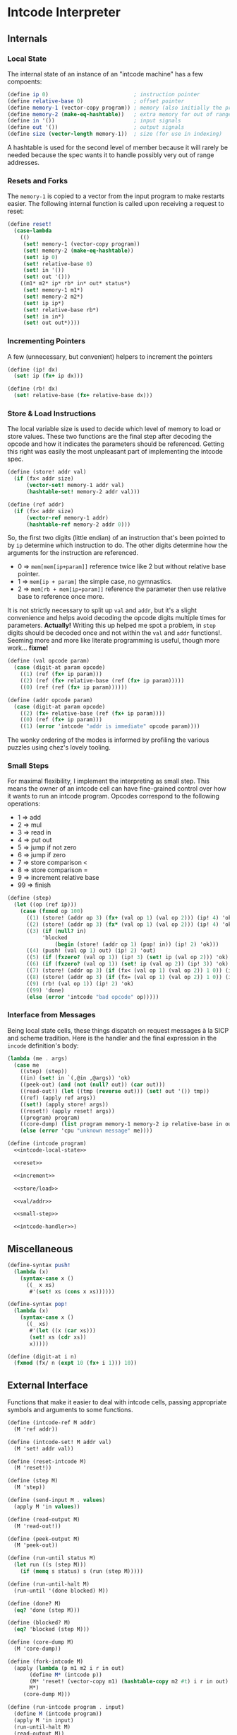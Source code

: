 #+options: num:nil

* Intcode Interpreter

** Internals

*** Local State

The internal state of an instance of an "intcode machine" has a few
compoents:

#+name: intcode-local-state
#+begin_src scheme :session :exports code
(define ip 0)                           ; instruction pointer
(define relative-base 0)                ; offset pointer
(define memory-1 (vector-copy program)) ; memory (also initially the program)
(define memory-2 (make-eq-hashtable))   ; extra memory for out of range references
(define in '())                         ; input signals
(define out '())                        ; output signals
(define size (vector-length memory-1))  ; size (for use in indexing)
#+end_src

#+RESULTS: intcode-local-state

A hashtable is used for the second level of member because it will
rarely be needed because the spec wants it to handle possibly very out
of range addresses.

*** Resets and Forks

The ~memory-1~ is copied to a vector from the input program to make
restarts easier. The following internal function is called upon
receiving a request to reset:

#+name: reset
#+begin_src scheme :session
(define reset!
  (case-lambda
    (()
     (set! memory-1 (vector-copy program))
     (set! memory-2 (make-eq-hashtable))
     (set! ip 0)
     (set! relative-base 0)
     (set! in '())
     (set! out '()))
    ((m1* m2* ip* rb* in* out* status*)
     (set! memory-1 m1*)
     (set! memory-2 m2*)
     (set! ip ip*)
     (set! relative-base rb*)
     (set! in in*)
     (set! out out*))))
#+end_src

*** Incrementing Pointers

A few (unnecessary, but convenient) helpers to increment the pointers

#+name: increment
#+begin_src scheme :session
(define (ip! dx)
  (set! ip (fx+ ip dx)))

(define (rb! dx)
  (set! relative-base (fx+ relative-base dx)))
#+end_src

*** Store & Load Instructions

The local variable size is used to decide which level of memory to
load or store values. These two functions are the final step after
decoding the opcode and how it indicates the parameters should be
referenced. Getting this right was easily the most unpleasant part of
implementing the intcode spec.

#+name: store/load
#+begin_src scheme :session
(define (store! addr val)
  (if (fx< addr size)
      (vector-set! memory-1 addr val)
      (hashtable-set! memory-2 addr val)))

(define (ref addr)
  (if (fx< addr size)
      (vector-ref memory-1 addr)
      (hashtable-ref memory-2 addr 0)))
#+end_src

So, the first two digits (little endian) of an instruction that's been
pointed to by ~ip~ determine which instruction to do. The other digits
determine how the arguments for the instruction are referenced.
- 0 => ~mem[mem[ip+param]]~ reference twice like 2 but without
  relative base pointer.
- 1 => ~mem[ip + param]~ the simple case, no gymnastics.
- 2 => ~mem[rb + mem[ip+param]]~ reference the parameter then use
  relative base to reference once more.

It is not strictly necessary to split up ~val~ and ~addr~, but it's a
slight convenience and helps avoid decoding the opcode digits multiple
times for parameters. *Actually!* Writing this up helped me spot a
problem, in ~step~ digits should be decoded once and not within the
~val~ and ~addr~ functions!. Seeming more and more like literate
programming is useful, though more work... *fixme!*

#+name: val/addr
#+begin_src scheme :session
(define (val opcode param)
  (case (digit-at param opcode)
    ((1) (ref (fx+ ip param)))
    ((2) (ref (fx+ relative-base (ref (fx+ ip param)))))
    ((0) (ref (ref (fx+ ip param))))))

(define (addr opcode param)
  (case (digit-at param opcode)
    ((2) (fx+ relative-base (ref (fx+ ip param))))
    ((0) (ref (fx+ ip param)))
    ((1) (error 'intcode "addr is immediate" opcode param))))
#+end_src

The wonky ordering of the modes is informed by profiling the various
puzzles using chez's lovely tooling.

*** Small Steps

For maximal flexibility, I implement the interpreting as small
step. This means the owner of an intcode cell can have fine-grained
control over how it wants to run an intcode program. Opcodes
correspond to the following operations:
- 1 => add
- 2 => mul
- 3 => read in
- 4 => put out
- 5 => jump if not zero
- 6 => jump if zero
- 7 => store comparison <
- 8 => store comparison =
- 9 => increment relative base
- 99 => finish

#+name: small-step
#+begin_src scheme :session
(define (step)
  (let ((op (ref ip)))
    (case (fxmod op 100)
      ((1) (store! (addr op 3) (fx+ (val op 1) (val op 2))) (ip! 4) 'ok)
      ((2) (store! (addr op 3) (fx* (val op 1) (val op 2))) (ip! 4) 'ok)
      ((3) (if (null? in)
	       'blocked
               (begin (store! (addr op 1) (pop! in)) (ip! 2) 'ok)))
      ((4) (push! (val op 1) out) (ip! 2) 'out)
      ((5) (if (fxzero? (val op 1)) (ip! 3) (set! ip (val op 2))) 'ok)
      ((6) (if (fxzero? (val op 1)) (set! ip (val op 2)) (ip! 3)) 'ok)
      ((7) (store! (addr op 3) (if (fx< (val op 1) (val op 2)) 1 0)) (ip! 4) 'ok)
      ((8) (store! (addr op 3) (if (fx= (val op 1) (val op 2)) 1 0)) (ip! 4) 'ok)
      ((9) (rb! (val op 1)) (ip! 2) 'ok)
      ((99) 'done)
      (else (error 'intcode "bad opcode" op)))))
#+end_src

*** Interface from Messages

Being local state cells, these things dispatch on request messages à
la SICP and scheme tradition. Here is the handler and the final
expression in the ~incode~ definition's body:

#+name: intcode-handler
#+begin_src scheme :session
(lambda (me . args)
  (case me
    ((step) (step))
    ((in) (set! in `(,@in ,@args)) 'ok)
    ((peek-out) (and (not (null? out)) (car out)))
    ((read-out!) (let ((tmp (reverse out))) (set! out '()) tmp))
    ((ref) (apply ref args))
    ((set!) (apply store! args))
    ((reset!) (apply reset! args))
    ((program) program)
    ((core-dump) (list program memory-1 memory-2 ip relative-base in out))
    (else (error 'cpu "unknown message" me))))
#+end_src

#+name: intcode
#+begin_src scheme :session :noweb yes
(define (intcode program)
  <<intcode-local-state>>

  <<reset>>

  <<increment>>

  <<store/load>>

  <<val/addr>>

  <<small-step>>

  <<intcode-handler>>)
#+end_src

** Miscellaneous

#+name: misc
#+begin_src scheme :session
(define-syntax push!
  (lambda (x)
    (syntax-case x ()
      ((_ x xs)
       #'(set! xs (cons x xs))))))

(define-syntax pop!
  (lambda (x)
    (syntax-case x ()
      ((_ xs)
       #'(let ((x (car xs)))
	   (set! xs (cdr xs))
	   x)))))

(define (digit-at i n)
  (fxmod (fx/ n (expt 10 (fx+ i 1))) 10))
#+end_src

** External Interface

Functions that make it easier to deal with intcode cells, passing
appropriate symbols and arguments to some functions.

#+name: library-interface
#+begin_src scheme :session
(define (intcode-ref M addr)
  (M 'ref addr))

(define (intcode-set! M addr val)
  (M 'set! addr val))

(define (reset-intcode M)
  (M 'reset!))

(define (step M)
  (M 'step))

(define (send-input M . values)
  (apply M 'in values))

(define (read-output M)
  (M 'read-out!))

(define (peek-output M)
  (M 'peek-out))

(define (run-until status M)
  (let run ((s (step M)))
    (if (memq s status) s (run (step M)))))

(define (run-until-halt M)
  (run-until '(done blocked) M))

(define (done? M)
  (eq? 'done (step M)))

(define (blocked? M)
  (eq? 'blocked (step M)))

(define (core-dump M)
  (M 'core-dump))

(define (fork-intcode M)
  (apply (lambda (p m1 m2 i r in out)
	   (define M* (intcode p))
	   (M* 'reset! (vector-copy m1) (hashtable-copy m2 #t) i r in out)
	   M*)
	 (core-dump M)))

(define (run-intcode program . input)
  (define M (intcode program))
  (apply M 'in input)
  (run-until-halt M)
  (read-output M))
#+end_src

** Parsing

#+name: r6rs-parse-intcode
#+begin_src scheme :session
(define (parse-intcode . port)
  (define in
    (if (null? port) (current-input-port) (car port)))
  (let lp ((x (read-char in)) (negative? #f) (n 0) (program '()))
    (cond
     ((or (eof-object? x) (and (char=? #\newline x)
			       (eof-object? (peek-char in))))
      (list->vector
       (reverse
	(if negative?
	    (cons (- n) program)
	    (cons n program)))))
     ((char<=? #\0 x #\9)
      (lp (read-char in) negative? (+ (* 10 n) (char->integer x) -48) program))
     ((char=? x #\,)
      (if negative?
	  (lp (read-char in) #f 0 (cons (- n) program))
	  (lp (read-char in) #f 0 (cons n program))))
     ((char=? x #\-)
      (lp (read-char in) #t n program))
     (else
      (format "unexpected char: ~s at index ~a~%" x (port-position in))))))
#+end_src

And for racket, no error reporting, but much nicer!

#+name: racket-parse-intcode
#+begin_src scheme :session
(define (parse-intcode . port)
  (define in (if (null? port) (current-input-port) (car port)))
  (list->vector (map string->number (string-split (read-line in) ","))))
#+end_src


#+name: exports
#+begin_src scheme :session
step              ; small step
intcode-ref       ; read intcode memory at address
intcode-set!      ; set  intcdoe memory at address to value
send-input        ; send list of values to intcode
read-output       ; read outputs of intcode, popping them
peek-output       ; read last output of intcode, leaving unchanged
run-until         ; run intcode until given state is reacned
run-until-halt    ; (run-until '(blocked done) machine)
done?             ; (eq? 'done (status machine))
blocked?          ; (eq? blocked (status machine))
parse-intcode     ; parse a port containing comma-separated ints
intcode           ; create an intcode from a list of ints
run-intcode       ; run an intcode program given by vector of ints and given inputs
fork-intcode      ; copy an intcode's state to a new intcode
reset-intcode     ; reset an intcode's state
#+end_src

* Packaging and Libraries

** ChezScheme

This is a r6rs scheme library and is known by me to work with at least
ChezScheme and GNU Guile.

Originally written in ChezScheme, my preferred scheme at the moment,
and thus the simplest scheme to package for. Whats missing is an easy
way to parse the comma separated ints.

#+begin_src scheme :session :tangle chez/intcode.sls :noweb yes
(library (intcode)
  (export ; export-list
          <<exports>>
	  )
  (import (chezscheme))

  <<intcode>>

  <<misc>>

  <<r6rs-parse-intcode>>

  <<library-interface>>)
#+end_src

** Guile

Easiest route is probably using r6rs. Guile is has slightly different
hashtable fixnum interfaces, so a small compatability wrapper is in
order.

#+name: guile-compat
#+begin_src scheme :session
(define fx/ fxdiv)
(define fx< fx<?)
(define fx= fx=?)
#+end_src

#+begin_src scheme :session :tangle guile/intcode.scm :noweb yes
#!r6rs
(library (intcode)
  (export ; export-list
          <<exports>>
	  )
  (import (rnrs))

  <<intcode>>

  <<r6rs-parse-intcode>>

  <<misc>>

  <<guile-compat>>

  <<library-interface>>)
#+end_src

** Racket

A shim:

#+name: racket-compat
#+begin_src scheme :session
(define fxmod unsafe-fxmodulo)
(define fx/ unsafe-fxquotient)
(define fx+ unsafe-fx+)
(define fx* unsafe-fx*)
(define make-eq-hashtable make-hasheq)
(define hashtable-set! hash-set!)
(define hashtable-ref hash-ref)
(define (fxzero? x)
  (unsafe-fx= 0 x))
(define (hashtable-copy T mut?)
  (hash-copy T))
#+end_src

#+begin_src scheme :session :tangle racket/intcode.rkt :noweb yes
#lang racket

(require racket/unsafe/ops
	 racket/fixnum)

(provide ; provisions
         <<exports>>
	 )

<<intcode>>

<<racket-parse-intcode>>

<<library-interface>>

<<racket-compat>>

<<misc>>
#+end_src
